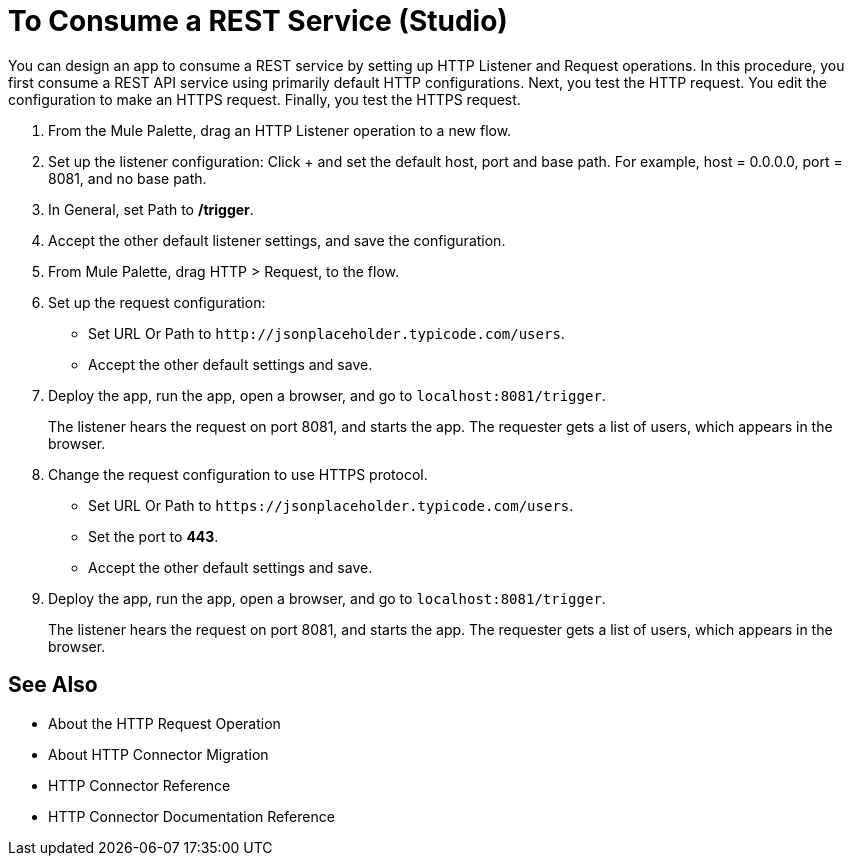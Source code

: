 = To Consume a REST Service (Studio)

You can design an app to consume a REST service by setting up HTTP Listener and Request operations. In this procedure, you first consume a REST API service using primarily default HTTP configurations. Next, you test the HTTP request. You edit the configuration to make an HTTPS request. Finally, you test the HTTPS request.

. From the Mule Palette, drag an HTTP Listener operation to a new flow.
. Set up the listener configuration: Click + and set the default host, port and base path. For example, host = 0.0.0.0, port = 8081, and no base path.
. In General, set Path to */trigger*.
. Accept the other default listener settings, and save the configuration.
. From Mule Palette, drag HTTP > Request, to the flow.
. Set up the request configuration:
+
* Set URL Or Path to `+http://jsonplaceholder.typicode.com/users+`.
* Accept the other default settings and save.
+
. Deploy the app, run the app, open a browser, and go to `+localhost:8081/trigger+`.
+
The listener hears the request on port 8081, and starts the app. The requester gets a list of users, which appears in the browser.
. Change the request configuration to use HTTPS protocol.
* Set URL Or Path to `+https://jsonplaceholder.typicode.com/users+`.
* Set the port to *443*.
* Accept the other default settings and save.
. Deploy the app, run the app, open a browser, and go to `+localhost:8081/trigger+`.
+
The listener hears the request on port 8081, and starts the app. The requester gets a list of users, which appears in the browser.



== See Also

* About the HTTP Request Operation
* About HTTP Connector Migration
* HTTP Connector Reference
* HTTP Connector Documentation Reference
